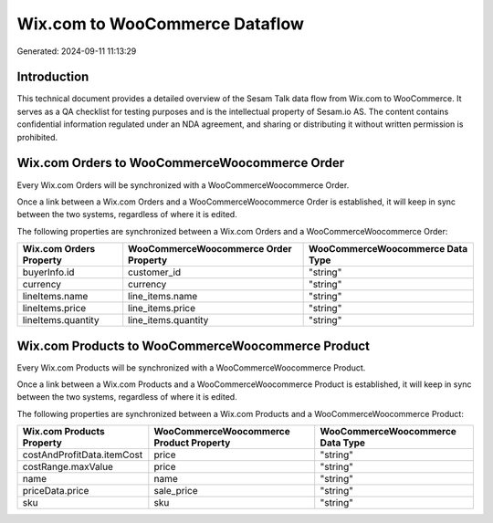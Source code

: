 ===============================
Wix.com to WooCommerce Dataflow
===============================

Generated: 2024-09-11 11:13:29

Introduction
------------

This technical document provides a detailed overview of the Sesam Talk data flow from Wix.com to WooCommerce. It serves as a QA checklist for testing purposes and is the intellectual property of Sesam.io AS. The content contains confidential information regulated under an NDA agreement, and sharing or distributing it without written permission is prohibited.

Wix.com Orders to WooCommerceWoocommerce Order
----------------------------------------------
Every Wix.com Orders will be synchronized with a WooCommerceWoocommerce Order.

Once a link between a Wix.com Orders and a WooCommerceWoocommerce Order is established, it will keep in sync between the two systems, regardless of where it is edited.

The following properties are synchronized between a Wix.com Orders and a WooCommerceWoocommerce Order:

.. list-table::
   :header-rows: 1

   * - Wix.com Orders Property
     - WooCommerceWoocommerce Order Property
     - WooCommerceWoocommerce Data Type
   * - buyerInfo.id
     - customer_id
     - "string"
   * - currency
     - currency
     - "string"
   * - lineItems.name
     - line_items.name
     - "string"
   * - lineItems.price
     - line_items.price
     - "string"
   * - lineItems.quantity
     - line_items.quantity
     - "string"


Wix.com Products to WooCommerceWoocommerce Product
--------------------------------------------------
Every Wix.com Products will be synchronized with a WooCommerceWoocommerce Product.

Once a link between a Wix.com Products and a WooCommerceWoocommerce Product is established, it will keep in sync between the two systems, regardless of where it is edited.

The following properties are synchronized between a Wix.com Products and a WooCommerceWoocommerce Product:

.. list-table::
   :header-rows: 1

   * - Wix.com Products Property
     - WooCommerceWoocommerce Product Property
     - WooCommerceWoocommerce Data Type
   * - costAndProfitData.itemCost
     - price
     - "string"
   * - costRange.maxValue
     - price
     - "string"
   * - name
     - name
     - "string"
   * - priceData.price
     - sale_price
     - "string"
   * - sku
     - sku
     - "string"


